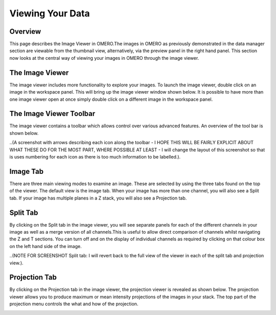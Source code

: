 Viewing Your Data 
=================

Overview
--------
This page describes the Image Viewer in OMERO.The images in OMERO as previously demonstrated in the data manager section are viewable from the thumbnail view, alternatively, via the preview panel in the right hand panel. This section now looks at the central way of viewing your images in OMERO through the image viewer. 


The Image Viewer
----------------
The image viewer includes more functionality to explore your images. To launch the image viewer, double click on an image in the workspace panel. This will bring up the image viewer window shown below. 
It is possible to have more than one image viewer open at once simply double click on a different image in the workspace panel.

The Image Viewer Toolbar
------------------------
The image viewer contains a toolbar which allows control over various advanced features. An overview of the tool bar is shown below.

..(A screenshot with arrows describing each icon along the toolbar - I HOPE THIS WILL BE FAIRLY EXPLICIT ABOUT WHAT THESE DO FOR THE MOST PART, WHERE POSSIBLE AT LEAST - I will change the layout of this screenshot so that is uses numbering for each icon as there is too much information to be labelled.).

.. image:: graphx/viewingyourdata_intro.png


Image Tab
---------
There are three main viewing modes to examine an image. These are selected by using the three tabs found on the top of the viewer. The default view is the image tab. When your image has more than one channel, you will also see a Split tab. 
If your image has multiple planes in a Z stack, you will also see a Projection tab.


.. image:: graphx/viewingyourdata_intro.png




Split Tab
---------
By clicking on the Split tab in the image viewer, you will see separate panels for each of the different channels in your image as well as a merge version of all channels.This is useful to allow direct comparison of channels whilst navigating the Z and T sections. You can turn off and on the display of individual channels as required by clicking on that colour box on the left hand side of the image.



.. image:: graphx/viewingyourdata_splittab.png




..(NOTE FOR SCREENSHOT Split tab: I will revert back to the full view of the viewer in each of the split tab and projection view.).


Projection Tab 
--------------
By clicking on the Projection tab in the image viewer, the projection viewer is revealed as shown below.
The projection viewer allows you to produce maximum or mean intensity projections of the images in your stack. The top part of the projection menu controls the what and how of the projection.

.. image:: graphx/viewingyourdata_projectiontab.png
.. image:: graphx/viewingyourdata_projection.png




